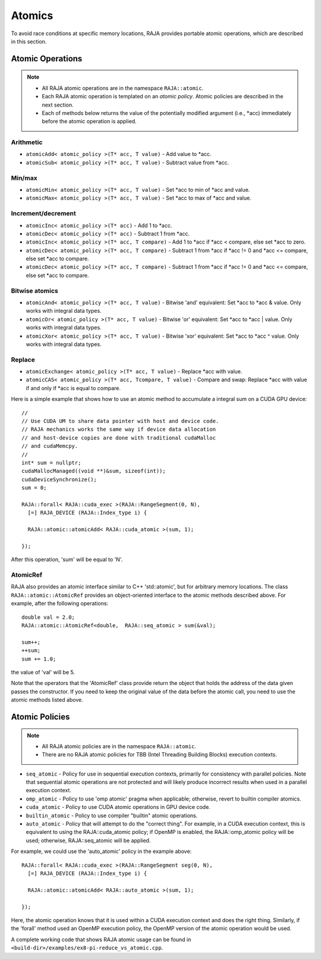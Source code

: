 .. ##
.. ## Copyright (c) 2016-17, Lawrence Livermore National Security, LLC.
.. ##
.. ## Produced at the Lawrence Livermore National Laboratory
.. ##
.. ## LLNL-CODE-689114
.. ##
.. ## All rights reserved.
.. ##
.. ## This file is part of RAJA.
.. ##
.. ## For details about use and distribution, please read RAJA/LICENSE.
.. ##

.. _atomics-label:

========
Atomics
========

To avoid race conditions at specific memory locations, RAJA provides 
portable atomic operations, which are described in this section.

-----------------
Atomic Operations
-----------------

.. note:: * All RAJA atomic operations are in the namespace ``RAJA::atomic``.
          * Each RAJA atomic operation is templated on an *atomic policy*.
            Atomic policies are described in the next section.
          * Each of methods below returns the value of the potentially modified
            argument (i.e., \*acc) immediately before the atomic operation is 
            applied.

^^^^^^^^^^^
Arithmetic
^^^^^^^^^^^

* ``atomicAdd< atomic_policy >(T* acc, T value)`` - Add value to \*acc.

* ``atomicSub< atomic_policy >(T* acc, T value)`` - Subtract value from \*acc.

^^^^^^^^^^^
Min/max
^^^^^^^^^^^

* ``atomicMin< atomic_policy >(T* acc, T value)`` - Set \*acc to min of \*acc and value.

* ``atomicMax< atomic_policy >(T* acc, T value)`` - Set \*acc to max of \*acc and value.

^^^^^^^^^^^^^^^^^^^^
Increment/decrement
^^^^^^^^^^^^^^^^^^^^

* ``atomicInc< atomic_policy >(T* acc)`` - Add 1 to \*acc.

* ``atomicDec< atomic_policy >(T* acc)`` - Subtract 1 from \*acc.

* ``atomicInc< atomic_policy >(T* acc, T compare)`` - Add 1 to \*acc if \*acc < compare, else set \*acc to zero.

* ``atomicDec< atomic_policy >(T* acc, T compare)`` - Subtract 1 from \*acc if \*acc != 0 and \*acc <= compare, else set \*acc to compare.

* ``atomicDec< atomic_policy >(T* acc, T compare)`` - Subtract 1 from \*acc if \*acc != 0 and \*acc <= compare, else set \*acc to compare.

^^^^^^^^^^^^^^^^^^^^
Bitwise atomics
^^^^^^^^^^^^^^^^^^^^

* ``atomicAnd< atomic_policy >(T* acc, T value)`` - Bitwise 'and' equivalent: Set \*acc to \*acc & value. Only works with integral data types.

* ``atomicOr< atomic_policy >(T* acc, T value)`` - Bitwise 'or' equivalent: Set \*acc to \*acc | value. Only works with integral data types.

* ``atomicXor< atomic_policy >(T* acc, T value)`` - Bitwise 'xor' equivalent: Set \*acc to \*acc ^ value. Only works with integral data types.

^^^^^^^^^^^^^^^^^^^^
Replace
^^^^^^^^^^^^^^^^^^^^

* ``atomicExchange< atomic_policy >(T* acc, T value)`` - Replace \*acc with value.

* ``atomicCAS< atomic_policy >(T* acc, Tcompare, T value)`` - Compare and swap: Replace \*acc with value if and only if \*acc is equal to compare.

Here is a simple example that shows how to use an atomic method to accumulate
a integral sum on a CUDA GPU device::

  //
  // Use CUDA UM to share data pointer with host and device code.
  // RAJA mechanics works the same way if device data allocation
  // and host-device copies are done with traditional cudaMalloc
  // and cudaMemcpy.
  //
  int* sum = nullptr;
  cudaMallocManaged((void **)&sum, sizeof(int));
  cudaDeviceSynchronize();
  sum = 0;

  RAJA::forall< RAJA::cuda_exec >(RAJA::RangeSegment(0, N), 
    [=] RAJA_DEVICE (RAJA::Index_type i) {

    RAJA::atomic::atomicAdd< RAJA::cuda_atomic >(sum, 1);

  });

After this operation, 'sum' will be equal to 'N'.

^^^^^^^^^^^^^^^^^^^^
AtomicRef
^^^^^^^^^^^^^^^^^^^^

RAJA also provides an atomic interface similar to C++ 'std::atomic', but for 
arbitrary memory locations. The class ``RAJA::atomic::AtomicRef`` provides
an object-oriented interface to the atomic methods described above. For 
example, after the following operations:: 

  double val = 2.0;
  RAJA::atomic::AtomicRef<double,  RAJA::seq_atomic > sum(&val);

  sum++;
  ++sum;
  sum += 1.0; 

the value of 'val' will be 5.

Note that the operators that the 'AtomicRef' class provide return the object
that holds the address of the data given passes the constructor. If you need 
to keep the original value of the data before the atomic call, you need to 
use the atomic methods listed above.

---------------
Atomic Policies
---------------

.. note:: * All RAJA atomic policies are in the namespace ``RAJA::atomic``.
          * There are no RAJA atomic policies for TBB (Intel Threading Building 
            Blocks) execution contexts.

* ``seq_atomic``     - Policy for use in sequential execution contexts, primarily for consistency with parallel policies. Note that sequential atomic operations are not protected and will likely produce incorrect results when used in a parallel execution context.

* ``omp_atomic``     - Policy to use 'omp atomic' pragma when applicable; otherwise, revert to builtin compiler atomics.

* ``cuda_atomic``    - Policy to use CUDA atomic operations in GPU device code.

* ``builtin_atomic`` - Policy to use compiler "builtin" atomic operations.

* ``auto_atomic``    - Policy that will attempt to do the "correct thing". For example, in a CUDA execution context, this is equivalent to using the RAJA::cuda_atomic policy; if OpenMP is enabled, the RAJA::omp_atomic policy will be used; otherwise, RAJA::seq_atomic will be applied.

For example, we could use the 'auto_atomic' policy in the example above:: 

  RAJA::forall< RAJA::cuda_exec >(RAJA::RangeSegment seg(0, N), 
    [=] RAJA_DEVICE (RAJA::Index_type i) {

    RAJA::atomic::atomicAdd< RAJA::auto_atomic >(sum, 1);

  });

Here, the atomic operation knows that it is used within a CUDA execution 
context and does the right thing. Similarly, if the 'forall' method used 
an OpenMP execution policy, the OpenMP version of the atomic operation 
would be used.

A complete working code that shows RAJA atomic usage can be found in 
``<build-dir>/examples/ex8-pi-reduce_vs_atomic.cpp``. 
